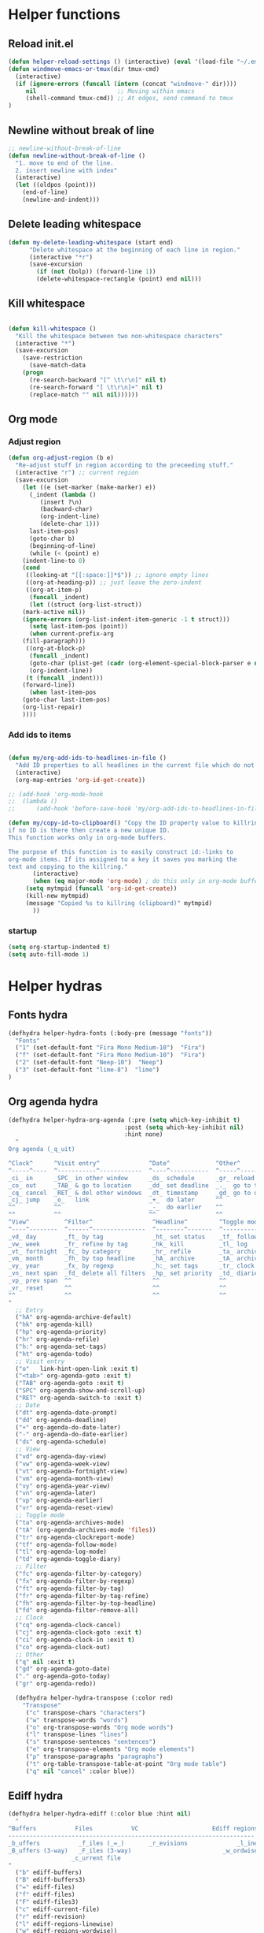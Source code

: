 #+STARTUP: indent
#+STARTUP: overview

* Helper functions
** Reload init.el 
#+BEGIN_SRC emacs-lisp
(defun helper-reload-settings () (interactive) (eval '(load-file "~/.emacs.d/init.el"))) ;; Reload init.el
(defun windmove-emacs-or-tmux(dir tmux-cmd)
  (interactive)
  (if (ignore-errors (funcall (intern (concat "windmove-" dir))))
     nil                       ;; Moving within emacs
     (shell-command tmux-cmd)) ;; At edges, send command to tmux
)

#+END_SRC       
** Newline without break of line
#+BEGIN_SRC emacs-lisp
;; newline-without-break-of-line
(defun newline-without-break-of-line ()
  "1. move to end of the line.
  2. insert newline with index"
  (interactive)
  (let ((oldpos (point)))
    (end-of-line)
    (newline-and-indent)))
#+END_SRC 
** Delete leading whitespace
#+BEGIN_SRC emacs-lisp
(defun my-delete-leading-whitespace (start end)
	  "Delete whitespace at the beginning of each line in region."
	  (interactive "*r")
	  (save-excursion
	    (if (not (bolp)) (forward-line 1))
	    (delete-whitespace-rectangle (point) end nil)))
#+END_SRC 
** Kill whitespace
#+BEGIN_SRC emacs-lisp

(defun kill-whitespace ()
  "Kill the whitespace between two non-whitespace characters"
  (interactive "*")
  (save-excursion
    (save-restriction
      (save-match-data
	(progn
	  (re-search-backward "[^ \t\r\n]" nil t)
	  (re-search-forward "[ \t\r\n]+" nil t)
	  (replace-match "" nil nil))))))

#+END_SRC

** Org mode
*** Adjust region
#+BEGIN_SRC emacs-lisp
(defun org-adjust-region (b e)
  "Re-adjust stuff in region according to the preceeding stuff."
  (interactive "r") ;; current region
  (save-excursion
    (let ((e (set-marker (make-marker) e))
      (_indent (lambda ()
	     (insert ?\n)
	     (backward-char)
	     (org-indent-line)
	     (delete-char 1)))
      last-item-pos)
      (goto-char b)
      (beginning-of-line)
      (while (< (point) e)
    (indent-line-to 0)
    (cond
     ((looking-at "[[:space:]]*$")) ;; ignore empty lines
     ((org-at-heading-p)) ;; just leave the zero-indent
     ((org-at-item-p)
      (funcall _indent)
      (let ((struct (org-list-struct))
	(mark-active nil))
	(ignore-errors (org-list-indent-item-generic -1 t struct)))
      (setq last-item-pos (point))
      (when current-prefix-arg
	(fill-paragraph)))
     ((org-at-block-p)
      (funcall _indent)
      (goto-char (plist-get (cadr (org-element-special-block-parser e nil)) :contents-end))
      (org-indent-line))
     (t (funcall _indent)))
    (forward-line))
      (when last-item-pos
    (goto-char last-item-pos)
    (org-list-repair)
    ))))
#+END_SRC
*** Add ids to items
#+BEGIN_SRC emacs-lisp

(defun my/org-add-ids-to-headlines-in-file ()
  "Add ID properties to all headlines in the current file which do not already have one."
  (interactive)
  (org-map-entries 'org-id-get-create))

;; (add-hook 'org-mode-hook
;;  (lambda ()
;;	    (add-hook 'before-save-hook 'my/org-add-ids-to-headlines-in-file nil 'local)))

(defun my/copy-id-to-clipboard() "Copy the ID property value to killring,
if no ID is there then create a new unique ID.
This function works only in org-mode buffers.

The purpose of this function is to easily construct id:-links to
org-mode items. If its assigned to a key it saves you marking the
text and copying to the killring."
       (interactive)
       (when (eq major-mode 'org-mode) ; do this only in org-mode buffers
	 (setq mytmpid (funcall 'org-id-get-create))
	 (kill-new mytmpid)
	 (message "Copied %s to killring (clipboard)" mytmpid)
       ))
#+END_SRC
*** startup 
#+BEGIN_SRC emacs-lisp
(setq org-startup-indented t)
(setq auto-fill-mode 1)
#+END_SRC

* Helper hydras
** Fonts hydra
#+BEGIN_SRC emacs-lisp
(defhydra helper-hydra-fonts (:body-pre (message "fonts"))
  "Fonts"
  ("1" (set-default-font "Fira Mono Medium-10")  "Fira")
  ("f" (set-default-font "Fira Mono Medium-10")  "Fira")
  ("2" (set-default-font "Neep-10")  "Neep")
  ("3" (set-default-font "lime-8")  "lime")
)
#+END_SRC
** Org agenda hydra
#+BEGIN_SRC emacs-lisp
(defhydra helper-hydra-org-agenda (:pre (setq which-key-inhibit t)
                                 :post (setq which-key-inhibit nil)
                                 :hint none)
  "
Org agenda (_q_uit)

^Clock^      ^Visit entry^              ^Date^             ^Other^
^-----^----  ^-----------^------------  ^----^-----------  ^-----^---------
_ci_ in      _SPC_ in other window      _ds_ schedule      _gr_ reload
_co_ out     _TAB_ & go to location     _dd_ set deadline  _._  go to today
_cq_ cancel  _RET_ & del other windows  _dt_ timestamp     _gd_ go to date
_cj_ jump    _o_   link                 _+_  do later      ^^
^^           ^^                         _-_  do earlier    ^^
^^           ^^                         ^^                 ^^
^View^          ^Filter^                 ^Headline^         ^Toggle mode^
^----^--------  ^------^---------------  ^--------^-------  ^-----------^----
_vd_ day        _ft_ by tag              _ht_ set status    _tf_ follow
_vw_ week       _fr_ refine by tag       _hk_ kill          _tl_ log
_vt_ fortnight  _fc_ by category         _hr_ refile        _ta_ archive trees
_vm_ month      _fh_ by top headline     _hA_ archive       _tA_ archive files
_vy_ year       _fx_ by regexp           _h:_ set tags      _tr_ clock report
_vn_ next span  _fd_ delete all filters  _hp_ set priority  _td_ diaries
_vp_ prev span  ^^                       ^^                 ^^
_vr_ reset      ^^                       ^^                 ^^
^^              ^^                       ^^                 ^^
"
  ;; Entry
  ("hA" org-agenda-archive-default)
  ("hk" org-agenda-kill)
  ("hp" org-agenda-priority)
  ("hr" org-agenda-refile)
  ("h:" org-agenda-set-tags)
  ("ht" org-agenda-todo)
  ;; Visit entry
  ("o"   link-hint-open-link :exit t)
  ("<tab>" org-agenda-goto :exit t)
  ("TAB" org-agenda-goto :exit t)
  ("SPC" org-agenda-show-and-scroll-up)
  ("RET" org-agenda-switch-to :exit t)
  ;; Date
  ("dt" org-agenda-date-prompt)
  ("dd" org-agenda-deadline)
  ("+" org-agenda-do-date-later)
  ("-" org-agenda-do-date-earlier)
  ("ds" org-agenda-schedule)
  ;; View
  ("vd" org-agenda-day-view)
  ("vw" org-agenda-week-view)
  ("vt" org-agenda-fortnight-view)
  ("vm" org-agenda-month-view)
  ("vy" org-agenda-year-view)
  ("vn" org-agenda-later)
  ("vp" org-agenda-earlier)
  ("vr" org-agenda-reset-view)
  ;; Toggle mode
  ("ta" org-agenda-archives-mode)
  ("tA" (org-agenda-archives-mode 'files))
  ("tr" org-agenda-clockreport-mode)
  ("tf" org-agenda-follow-mode)
  ("tl" org-agenda-log-mode)
  ("td" org-agenda-toggle-diary)
  ;; Filter
  ("fc" org-agenda-filter-by-category)
  ("fx" org-agenda-filter-by-regexp)
  ("ft" org-agenda-filter-by-tag)
  ("fr" org-agenda-filter-by-tag-refine)
  ("fh" org-agenda-filter-by-top-headline)
  ("fd" org-agenda-filter-remove-all)
  ;; Clock
  ("cq" org-agenda-clock-cancel)
  ("cj" org-agenda-clock-goto :exit t)
  ("ci" org-agenda-clock-in :exit t)
  ("co" org-agenda-clock-out)
  ;; Other
  ("q" nil :exit t)
  ("gd" org-agenda-goto-date)
  ("." org-agenda-goto-today)
  ("gr" org-agenda-redo))

  (defhydra helper-hydra-transpose (:color red)
    "Transpose"
     ("c" transpose-chars "characters")
     ("w" transpose-words "words")
     ("o" org-transpose-words "Org mode words")
     ("l" transpose-lines "lines")
     ("s" transpose-sentences "sentences")
     ("e" org-transpose-elements "Org mode elements")
     ("p" transpose-paragraphs "paragraphs")
     ("t" org-table-transpose-table-at-point "Org mode table")
     ("q" nil "cancel" :color blue))

#+END_SRC

** Ediff hydra
#+BEGIN_SRC emacs-lisp
(defhydra helper-hydra-ediff (:color blue :hint nil)
  "
^Buffers           Files           VC                     Ediff regions
----------------------------------------------------------------------
_b_uffers           _f_iles (_=_)       _r_evisions              _l_inewise
_B_uffers (3-way)   _F_iles (3-way)                          _w_ordwise
                  _c_urrent file
"
  ("b" ediff-buffers)
  ("B" ediff-buffers3)
  ("=" ediff-files)
  ("f" ediff-files)
  ("F" ediff-files3)
  ("c" ediff-current-file)
  ("r" ediff-revision)
  ("l" ediff-regions-linewise)
  ("w" ediff-regions-wordwise))
#+END_SRC

** Dired hydra
#+BEGIN_SRC emacs-lisp
(defhydra hydra-dired (:hint nil :color pink)
  "
_+_ mkdir          _v_iew           _m_ark             _(_ details        _i_nsert-subdir    wdired
_C_opy             _O_ view other   _U_nmark all       _)_ omit-mode      _$_ hide-subdir    C-x C-q : edit
_D_elete           _o_pen other     _u_nmark           _l_ redisplay      _w_ kill-subdir    C-c C-c : commit
_R_ename           _M_ chmod        _t_oggle           _g_ revert buf     _e_ ediff          C-c ESC : abort
_Y_ rel symlink    _G_ chgrp        _E_xtension mark   _s_ort             _=_ pdiff
_S_ymlink          ^ ^              _F_ind marked      _._ toggle hydra   \\ flyspell
_r_sync            ^ ^              ^ ^                ^ ^                _?_ summary
_z_ compress-file  _A_ find regexp
_Z_ compress       _Q_ repl regexp

T - tag prefix
"
  ("\\" dired-do-ispell)
  ("(" dired-hide-details-mode)
  (")" dired-omit-mode)
  ("+" dired-create-directory)
  ("=" diredp-ediff)         ;; smart diff
  ("?" dired-summary)
  ("$" diredp-hide-subdir-nomove)
  ("A" dired-do-find-regexp)
  ("C" dired-do-copy)        ;; Copy all marked files
  ("D" dired-do-delete)
  ("E" dired-mark-extension)
  ("e" dired-ediff-files)
  ("F" dired-do-find-marked-files)
  ("G" dired-do-chgrp)
  ("g" revert-buffer)        ;; read all directories again (refresh)
  ("i" dired-maybe-insert-subdir)
  ("l" dired-do-redisplay)   ;; relist the marked or singel directory
  ("M" dired-do-chmod)
  ("m" dired-mark)
  ("O" dired-display-file)
  ("o" dired-find-file-other-window)
  ("Q" dired-do-find-regexp-and-replace)
  ("R" dired-do-rename)
  ("r" dired-do-rsynch)
  ("S" dired-do-symlink)
  ("s" dired-sort-toggle-or-edit)
  ("t" dired-toggle-marks)
  ("U" dired-unmark-all-marks)
  ("u" dired-unmark)
  ("v" dired-view-file)      ;; q to exit, s to search, = gets line #
  ("w" dired-kill-subdir)
  ("Y" dired-do-relsymlink)
  ("z" diredp-compress-this-file)
  ("Z" dired-do-compress)
  ("q" nil)
  ("." nil :color blue))

(eval-after-load "dired" '(progn (define-key dired-mode-map "." 'hydra-dired/body)))
#+END_SRC

** Rectangle hydra
#+BEGIN_SRC emacs-lisp
(defhydra helper-hydra-rectangle (:body-pre (rectangle-mark-mode 1)
                                     :color pink
                                     :hint nil
                                     :post (deactivate-mark))
"
  ^_k_^       _w_ copy      _o_pen       _N_umber-lines        
_h_   _l_     _y_ank        _t_ype       _e_xchange-point      
  ^_j_^       _d_ kill      _c_lear      _r_eset-region-mark   
^^^^          _u_ndo        _g_ quit     ^ ^                   
"
  ("k" rectangle-previous-line)
  ("j" rectangle-next-line)
  ("h" rectangle-backward-char)
  ("l" rectangle-forward-char)
  ("d" kill-rectangle)                    ;; C-x r k
  ("y" yank-rectangle)                    ;; C-x r y
  ("w" copy-rectangle-as-kill)            ;; C-x r M-w
  ("o" open-rectangle)                    ;; C-x r o
  ("t" string-rectangle)                  ;; C-x r t
  ("c" clear-rectangle)                   ;; C-x r c
  ("e" rectangle-exchange-point-and-mark) ;; C-x C-x
  ("N" rectangle-number-lines)            ;; C-x r N
  ("r" (if (region-active-p)
           (deactivate-mark)
         (rectangle-mark-mode 1)))
  ("u" undo nil)
  ("g" nil))      ;; ok
#+END_SRC

** Window hydra
#+BEGIN_SRC emacs-lisp
(defhydra helper-hydra-window (:color red
                        :hint nil)
  "
 Split: _v_ert _x_:horz
Delete: _o_nly  _da_ce  _dw_indow  _db_uffer  _df_rame
  Move: _s_wap
Frames: _f_rame new  _df_ delete
  Misc: _m_ark _a_ce  _u_ndo  _r_edo"
  ("h" windmove-left)
  ("j" windmove-down)
  ("k" windmove-up)
  ("l" windmove-right)
  ("H" hydra-move-splitter-left)
  ("J" hydra-move-splitter-down)
  ("K" hydra-move-splitter-up)
  ("L" hydra-move-splitter-right)
  ("|" (lambda ()
         (interactive)
         (split-window-right)
         (windmove-right)))
  ("_" (lambda ()
         (interactive)
         (split-window-below)
         (windmove-down)))
  ("v" split-window-right)
  ("x" split-window-below)
  ;("t" transpose-frame "'")
  ;; winner-mode must be enabled
  ("u" winner-undo)
  ("r" winner-redo) ;;Fixme, not working?
  ("o" delete-other-windows :exit t)
  ("a" ace-window :exit t)
  ("f" new-frame :exit t)
  ("s" ace-swap-window)
  ("da" ace-delete-window)
  ("dw" delete-window)
  ("db" kill-this-buffer)
  ("df" delete-frame :exit t)
  ("q" nil)
  ;("i" ace-maximize-window "ace-one" :color blue)
  ;("b" ido-switch-buffer "buf")
  ("m" headlong-bookmark-jump))
#+END_SRC
** Yasnqippet hydra
#+BEGIN_SRC emacs-lisp
(defhydra helper-hydra-yasnippet (:color blue :hint nil)
  "
              ^YASnippets^
--------------------------------------------
  Modes:    Load/Visit:    Actions:

 _g_lobal  _d_irectory    _i_nsert
 _m_inor   _f_ile         _t_ryout
 _e_xtra   _l_ist         _n_ew
         _a_ll
"
  ("d" yas-load-directory)
  ("e" yas-activate-extra-mode)
  ("i" yas-insert-snippet)
  ("f" yas-visit-snippet-file :color blue)
  ("n" yas-new-snippet)
  ("t" yas-tryout-snippet)
  ("l" yas-describe-tables)
  ("g" yas/global-mode)
  ("m" yas/minor-mode)
  ("a" yas-reload-all))
#+END_SRC
** persp helper hydra
#+BEGIN_SRC emacs-lisp

(defhydra helper-hydra-persp (:color blue :hint nil)
  ("`" persp-switch "perspective switch")
  ("i" persp-import "perspective import")
  ("n" persp-next "perspective next")
("1" persp-switch-last "last"))

#+END_SRC

* Global keybindings
#+BEGIN_SRC emacs-lisp
(global-set-key (kbd "<Scroll_Lock>") 'toggle-selective-display)
(global-set-key (kbd "<f12>") 'helm-mini)
(global-set-key (kbd "<C-f12>") 'fasd-find-file)
(global-set-key (kbd "C-j") 'join-line)
#+END_SRC
        
** rctarl map
:PROPERTIES:
:ID:       ba6d5a1c-53f1-47c7-abfe-714c2112381f
:END:                   

#+BEGIN_SRC emacs-lisp

(global-set-key [f8] 'rctrlmap)
 (progn
   ;; define a prefix keymap
   (define-prefix-command 'rctrlmap)
   (define-key rctrlmap [f8 right] (lambda() (interactive) (enlarge-window-horizontally 5)))1
   (define-key rctrlmap [f8 left] (lambda() (interactive) (shrink-window-horizontally 5)))
   (define-key rctrlmap [f8 up] (lambda() (interactive) (enlarge-window 5)))
   (define-key rctrlmap [f8 down] (lambda() (interactive) (shrink-window 5)))

   (define-key rctrlmap [left] 'helm-gtags-previous-history)
   (define-key rctrlmap [right] 'helm-gtags-next-history)
   (define-key rctrlmap [up] 'helm-gtags-dwim)
   (define-key rctrlmap [down] 'helm-gtags-pop-stack)
   (define-key rctrlmap [?\r] 'helm-gtags-select)
   (define-key rctrlmap [f9] 'helm-gtags-tags-in-this-function)
   (define-key rctrlmap (kbd "r") 'helm-gtags-find-rtag)
   (define-key rctrlmap (kbd "C-r") 'helm-gtags-find-rtag)
   (define-key rctrlmap (kbd "f") 'helm-gtags-find-files)
   (define-key rctrlmap (kbd "C-f") 'helm-gtags-find-files)
   (define-key rctrlmap [f8 f8] 'helm-gtags-show-stack)

   (define-key rctrlmap (kbd "d") 'dired)
   (define-key rctrlmap (kbd "p") 'projectile-speedbar-open-current-buffer-in-tree)
   (define-key rctrlmap [f7] 'helm-semantic-or-imenu)
   (define-key rctrlmap (kbd "w") 'moo-jump-directory)
   (define-key rctrlmap (kbd "a") (lambda() (interactive) (popup-tip rctrlmap_values)))
   (define-key rctrlmap (kbd "C-a") (lambda() (interactive) (popup-tip rctrlmap_values)))
)
(setq rctrlmap_values (cdr rctrlmap))
(setq rctrlmap_values (mapconcat (function (lambda (x) (format "%s\n\n" x) ) ) rctrlmap_values ""))
#+END_SRC
        
** rshift map
#+BEGIN_SRC emacs-lisp

(global-set-key [f9] 'rshiftmap)
(progn
  ;; define a prefix keymap
  (define-prefix-command 'rshiftmap)
  (define-key rshiftmap [? ] 'er/expand-region)
  
  (define-key rshiftmap [f9] 'hs-toggle-hiding)

  (define-key rshiftmap (kbd "q") 'magit-diff-popup)
  (define-key rshiftmap (kbd "s") 'magit-status)
  (define-key rshiftmap (kbd "a") 'magit-dispatch-popup)
  (define-key rshiftmap (kbd "x") 'magit-commit)


  (define-key rshiftmap (kbd "f") 'helm-find-files)

  (define-key rshiftmap (kbd "1") 'hs-toggle-hiding)
  (define-key rshiftmap [?\t] 'org-global-cycle)


  (define-key rshiftmap (kbd "<up>") (lambda() (interactive) (windmove-emacs-or-tmux "up" "tmux select-pane -U")))
  (define-key rshiftmap (kbd "<down>") (lambda() (interactive) (windmove-emacs-or-tmux "down" "tmux select-pane -D")))

  (define-key rshiftmap (kbd "<right>") (lambda() (interactive) (windmove-emacs-or-tmux "right" "tmux select-pane -R")))
  (define-key rshiftmap (kbd "<left>") (lambda() (interactive) (windmove-emacs-or-tmux "left" "tmux select-pane -L")))


  (define-key rshiftmap (kbd "`") 'rotate-window)
  (define-key rshiftmap (kbd "k") 'kill-buffer)

  (define-key rshiftmap (kbd "1") 'rotate:even-horizontal)
  (define-key rshiftmap (kbd "2") 'rotate:even-vertical)
  (define-key rshiftmap (kbd "3") 'rotate:main-horizontal)
  (define-key rshiftmap (kbd "4") 'rotate:main-vertical)
  (define-key rshiftmap (kbd "5") 'rotate:tiled)




  (define-key rshiftmap [?\r] 'helm-do-grep-ag)

  (define-key rshiftmap (kbd "\\") 'ripgrep-regexp)
  (define-key rshiftmap [?\d] 'kill-whitespace)

  (define-key rshiftmap [f7] 'yas/insert-snippet)

  (define-key rshiftmap [f8] 'helm-semantic-or-imenu))

  ;; (define-key rshiftmap [f9 f9] '123-menu-display-menu-marc-menu-root)) ;

#+END_SRC

* Org mode
** Options
#+BEGIN_SRC emacs-lisp
(setq org-cycle-separator-lines 0)
;; (setq org-enforce-todo-dependencies t)
(setq org-track-ordered-property-with-tag t)
;; (setq org-enforce-todo-checkbox-dependencies t)

(setq org-clock-into-drawer "CLOCKING")

;(add-to-list 'org-drawers "CLOCKING")
;(add-to-list 'org-drawers "LOGBOOK")



;; (global-set-key (kbd "") 'my/copy-id-to-clipboard)


(setq org-agenda-view-columns-initially t)
(defun org-agenda-show-tags-in-columns (&optional arg)
  (interactive "P")
  (org-agenda arg "t"))

#+END_SRC
** capture templates
#+BEGIN_SRC emacs-lisp
(setq org-capture-templates (quote
    (("t" "Todo" entry
      (file+headline "~/org/general.org" "Tasks")
      (file "~/org/templates/todo")
      :empty-lines-after 1)
     ("b" "Book" entry
      (file+headline "~/org/general.org" "Books")
      (file "~/org/templates/book")
      :empty-lines-after 1)
     ("g" "General note" entry
      (file+headline "~/org/general.org" "Capture")
      (file "~/org/templates/general")
      :empty-lines-after 1))))
#+END_SRC
** Agenda files
#+BEGIN_SRC emacs-lisp
(setq org-agenda-files (quote ("~/org")))
#+END_SRC

* Syntax highlighting in SRC blocks
#+BEGIN_SRC emacs-lisp
(setq org-src-fontify-natively t)
#+END_SRC

* recentf/fasd
#+BEGIN_SRC emacs-lisp
(require 'recentf)
(recentf-mode 1)
(setq recentf-max-saved-items 1200)
(setq recentf-max-menu-items 200)
(global-fasd-mode 1)
(run-at-time (current-time) 150 'recentf-save-list)
(setq recentf-auto-cleanup 'never)
#+END_SRC

* F2 Hydra (bookmarks) 

* F1 Hydra (easy access)
#+BEGIN_SRC emacs-lisp
(defhydra hydra-f1 (:color blue :timeout 12 :columns 3)
  "F1 Helpers"
  
  ("<f1>" helm-semantic-or-imenu "Helm Semantic")
  ("<f5>" my/copy-id-to-clipboard "Copy headline ID")
  ("c" org-capture "Capture note")
  ("I" my/org-add-ids-to-headlines-in-file "ID all headlines")  
  ("f" helper-hydra-fonts/body "Change fonts")
  
  ("<f3>" org-clock-in-last "Clock in last")
  ("1" helper-hydra-org-agenda/body "Agenda options")
  ("a" org-agenda "Agenda show")
  ("TAB" outline-next-visible-heading "next heading")
  ("4" outline-hide-entry "hide")
  ("t" org-agenda-show-tags-in-columns  "Agenda tags")
  ("E" helper-hydra-ediff/body  "Ediff")
  ("r" helper-hydra-rectangle/body "Rectangle hydra")
  
  ("`" helper-hydra-persp/body "perspective     ")
  ("s" helper-hydra-yasnippet/body "yasnippet hydra")
  
("w" helper-hydra-window/body "Window hydra")

("j" org-adjust-region "Adjust list in region")
("R" helper-reload-settings "Reload settings.org")
("d" org-clock-display "Display clocking")
("q" org-clock-cancel "Cancel a clock")
)

(global-set-key (kbd "<f1>") 'hydra-f1/body)
#+END_SRC
* hide-show mode 

(define-globalized-minor-mode global-hs-minor-mode
  hs-minor-mode hs-minor-mode)

(global-hs-minor-mode 1)
#+BEGIN_SRC emacs-lisp
    (defun toggle-selective-display (column)
      (interactive "P")
      (set-selective-display
       (or column
           (unless selective-display
             (1+ (current-column))))))
#+END_SRC

* Visual setting
** Theme zenburn
#+BEGIN_SRC emacs-lisp
(load-theme 'zenburn t)
#+END_SRC

** Paren mode
#+BEGIN_SRC emacs-lisp
(show-paren-mode 2)
(setq show-paren-style 'parenthesis) ; highlight brackets
(setq show-paren-style 'expression) ; highlight entire expression

;; Autopair parantheses:
(require 'autopair)
(autopair-global-mode) ;; enable autopair in all buffers
(autopair-mode)

#+END_SRC
** Linum
#+BEGIN_SRC emacs-lisp
(global-linum-mode 1)
(setq linum-format "%4d  ") ;; no line
#+END_SRC
** Modeline
#+BEGIN_SRC emacs-lisp
(line-number-mode 1)			; have line numbers and
(column-number-mode 1)			; column numbers in the mode line
(require 'powerline)
(setq powerline-arrow-shape 'arrow14) ;; best for small fonts
#+END_SRC
** highlight search
#+BEGIN_SRC emacs-lisp
(setq ag-highlight-search t)
(add-hook 'ag-mode-hook 'winnow-mode)
(add-hook 'compilation-mode-hook 'winnow-mode) ;; for winnow
(setq case-fold-search t) ;; case insensitive search

#+END_SRC
** Navigate windows with M-<arrows>
#+BEGIN_SRC emacs-lisp
#+END_SRC

** org-bullets
+BEGIN_SRC emacs-lisp
(require 'org-bullets)
(add-hook 'org-mode-hook (lambda () (org-bullets-mode 1)))

+END_SRC
* Coding style
#+BEGIN_SRC emacs-lisp

(setq-default c-basic-offset 4)
    (setq c-default-style "linux"
	  c-basic-offset 4)
(setq fasd-enable-initial-prompt nil)

#+END_SRC

* Completion
** Auths-ocomplete options
#+BEGIN_SRC emacs-lisp
(ac-config-default)

(setq ac-auto-show-menu    0.1) 
(setq ac-delay             0.1)
(setq ac-menu-height       20)
(setq ac-auto-start t)
(setq ac-show-menu-immediately-on-auto-complete t)

(require 'cc-mode)
(require 'semantic)

(add-to-list 'ac-modes 'org-mode)

(global-auto-complete-mode t)
(semantic-mode 1)


(add-to-list 'auto-mode-alist '("\\.h\\'" . c++-mode))
(set-default 'semantic-case-fold t)

#+END_SRC

** Show completion options (which-key-mode)
#+BEGIN_SRC emacs-lisp
(which-key-mode)
#+END_SRC

** Yasnippet
#+BEGIN_SRC emacs-lisp

(add-to-list 'load-path
	      "~/.emacs.d/manual-packages/yasnippet")
(require 'yasnippet)
(yas-global-mode 1)

(setq nlinum-highlight-current-line t)


#+END_SRC

* Helm
#+BEGIN_SRC emacs-lisp
(require 'helm)


(global-unset-key (kbd "C-x c"))

(global-set-key (kbd "<f7>") 'helm-command-prefix)

(define-key helm-map (kbd "<tab>") 'helm-execute-persistent-action) ; rebind tab to run persistent action
(define-key helm-map (kbd "C-i") 'helm-execute-persistent-action) ; make TAB work in terminal
(define-key helm-map (kbd "C-z")  'helm-select-action) ; list actions using C-z

(require 'helm-config)

(global-set-key (kbd "M-x") 'helm-M-x)

(setq helm-autoresize-max-height 30)
(setq helm-autoresize-min-height 30)

(setq helm-split-window-in-side-p           t ; open helm buffer inside current window, not occupy whole other window
      helm-move-to-line-cycle-in-source     t ; move to end or beginning of source when reaching top or bottom of source.
      helm-ff-search-library-in-sexp        t ; search for library in `require' and `declare-function' sexp.
      helm-scroll-amount                    4 ; scroll 8 lines other window using M-<next>/M-<prior>
      helm-ff-file-name-history-use-recentf t
      helm-echo-input-in-header-line t)

 (helm-autoresize-mode 1)
(helm-mode 1)

#+END_SRC

* Integrate xclipboard with X11
#+BEGIN_SRC emacs-lisp
(require 'xclip)
(xclip-mode 1)
(setq x-select-enable-clipboard t) ;; Ctrl+c in Linux X11
(setq x-select-enable-primary t) ;;selection in X11
#+END_SRC
* Remember place in buffer
#+BEGIN_SRC emacs-lisp
(require 'savehist)
(add-to-list 'savehist-additional-variables 'helm-dired-history-variable)
(savehist-mode 1)
(setq savehist-additional-variables '(kill-ring search-ring regexp-search-ring))
(save-place-mode 1) 
#+END_SRC

* Window movement

#+BEGIN_SRC emacs-lisp
(winner-mode 1)

;; (setq windmove-wrap-around t)
(defun my-change-window-divider ()
  (let ((display-table (or buffer-display-table standard-display-table)))
    (set-display-table-slot display-table 5 ?│)
    (set-window-display-table (selected-window) display-table)))
(set-face-foreground 'vertical-border "black")
(add-hook 'window-configuration-change-hook 'my-change-window-divider)


(add-hook 'ag-mode-hook 'winnow-mode)
(add-hook 'compilation-mode-hook 'winnow-mode) ;; for winnow

;;Move between windows wit  h custom keybindings
(global-set-key (kbd "<M-up>")
(lambda () (interactive) (windmove-emacs-or-tmux "up"    "tmux select-pane -U")))
 (global-set-key (kbd "<M-down>")
   '(lambda () (interactive) (windmove-emacs-or-tmux "down"  "tmux select-pane -D")))
 (global-set-key (kbd "<M-right>")
   '(lambda () (interactive) (windmove-emacs-or-tmux "right" "tmux select-pane -R")))
 (global-set-key (kbd "<M-left>")
   '(lambda () (interactive) (windmove-emacs-or-tmux "left"  "tmux select-pane -L")))


(require 'switch-window)
(global-set-key (kbd "C-x o") 'switch-window)
(global-set-key (kbd "C-x 9") 'switch-window-then-swap-buffer)
(global-set-key (kbd "C-x 1") 'switch-window-then-maximize)
(global-set-key (kbd "C-x 2") 'switch-window-then-split-below)
(global-set-key (kbd "C-x 3") 'switch-window-then-split-right)
(global-set-key (kbd "C-x 0") 'switch-window-then-delete)

#+END_SRC

* Stop ESC ESCP ESCP from destroying windows
#+BEGIN_SRC emacs-lisp

(defadvice keyboard-escape-quit (around my-keyboard-escape-quit activate)
  (let (orig-one-window-p)
    (fset 'orig-one-window-p (symbol-function 'one-window-p))
    (fset 'one-window-p (lambda (&optional nomini all-frames) t))
    (unwind-protect
	ad-do-it
      (fset 'one-window-p (symbol-function 'orig-one-window-p)))))

;; Restore previous layout/session/desktop
;;(desktop-save-mode 1)
#+END_SRC

* Tabs always work
#+BEGIN_SRC emacs-lisp
(setq tab-always-indent 't )
#+END_SRC

* Backup options
#+BEGIN_SRC emacs-lisp
;; into one dir

(setq backup-directory-alist '(("" . "~/.emacs.d/emacs-backup")))

(setq make-backup-files nil) ; stop creating backup~ files
(setq auto-save-default nil) ; stop creating #autosave# files

;disable backup
(setq backup-inhibited t)
;disable auto save
(setq auto-save-default nil)

#+END_SRC

* Enable mouse
#+BEGIN_SRC emacs-lisp
;; Mouse support:
(require 'mouse)
(xterm-mouse-mode 1)




#+END_SRC

* Misc
BEGIN_SRC emacs-lisp

(gylobal-undo-tree-mode)


(desktop-save-mode 1)
END_SRC 

